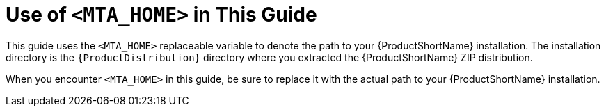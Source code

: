 // Module included in the following assemblies:
// * docs/cli-guide_5/master.adoc
// * docs/rules-development-guide_5/master.adoc
[id='about_home_var_{context}']
= Use of `<MTA_HOME>` in This Guide

This guide uses the `<MTA_HOME>` replaceable variable to denote the path to your {ProductShortName} installation. The installation directory is the `{ProductDistribution}` directory where you extracted the {ProductShortName} ZIP distribution.

When you encounter `<MTA_HOME>` in this guide, be sure to replace it with the actual path to your {ProductShortName} installation.

